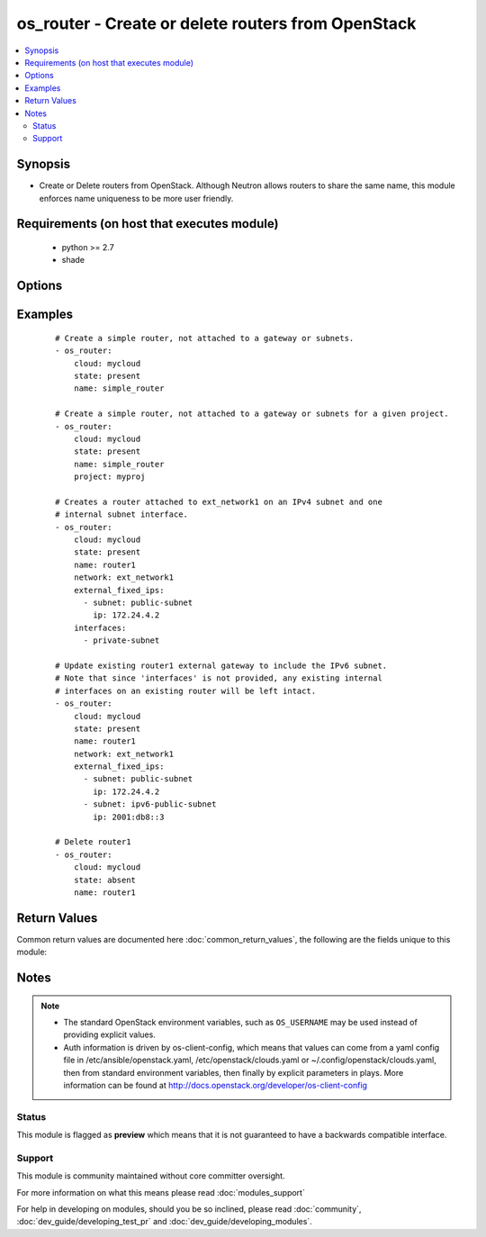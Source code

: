 .. _os_router:


os_router - Create or delete routers from OpenStack
+++++++++++++++++++++++++++++++++++++++++++++++++++

.. versionadded:: 2.0


.. contents::
   :local:
   :depth: 2


Synopsis
--------

* Create or Delete routers from OpenStack. Although Neutron allows routers to share the same name, this module enforces name uniqueness to be more user friendly.


Requirements (on host that executes module)
-------------------------------------------

  * python >= 2.7
  * shade


Options
-------

.. raw:: html

    <table border=1 cellpadding=4>
    <tr>
    <th class="head">parameter</th>
    <th class="head">required</th>
    <th class="head">default</th>
    <th class="head">choices</th>
    <th class="head">comments</th>
    </tr>
                <tr><td>admin_state_up<br/><div style="font-size: small;"></div></td>
    <td>no</td>
    <td>True</td>
        <td></td>
        <td><div>Desired admin state of the created or existing router.</div>        </td></tr>
                <tr><td>api_timeout<br/><div style="font-size: small;"></div></td>
    <td>no</td>
    <td>None</td>
        <td></td>
        <td><div>How long should the socket layer wait before timing out for API calls. If this is omitted, nothing will be passed to the requests library.</div>        </td></tr>
                <tr><td>auth<br/><div style="font-size: small;"></div></td>
    <td>no</td>
    <td></td>
        <td></td>
        <td><div>Dictionary containing auth information as needed by the cloud's auth plugin strategy. For the default <em>password</em> plugin, this would contain <em>auth_url</em>, <em>username</em>, <em>password</em>, <em>project_name</em> and any information about domains if the cloud supports them. For other plugins, this param will need to contain whatever parameters that auth plugin requires. This parameter is not needed if a named cloud is provided or OpenStack OS_* environment variables are present.</div>        </td></tr>
                <tr><td>auth_type<br/><div style="font-size: small;"></div></td>
    <td>no</td>
    <td>password</td>
        <td></td>
        <td><div>Name of the auth plugin to use. If the cloud uses something other than password authentication, the name of the plugin should be indicated here and the contents of the <em>auth</em> parameter should be updated accordingly.</div>        </td></tr>
                <tr><td>availability_zone<br/><div style="font-size: small;"></div></td>
    <td>no</td>
    <td></td>
        <td></td>
        <td><div>Ignored. Present for backwards compatability</div>        </td></tr>
                <tr><td>cacert<br/><div style="font-size: small;"></div></td>
    <td>no</td>
    <td>None</td>
        <td></td>
        <td><div>A path to a CA Cert bundle that can be used as part of verifying SSL API requests.</div>        </td></tr>
                <tr><td>cert<br/><div style="font-size: small;"></div></td>
    <td>no</td>
    <td>None</td>
        <td></td>
        <td><div>A path to a client certificate to use as part of the SSL transaction.</div>        </td></tr>
                <tr><td>cloud<br/><div style="font-size: small;"></div></td>
    <td>no</td>
    <td></td>
        <td></td>
        <td><div>Named cloud to operate against. Provides default values for <em>auth</em> and <em>auth_type</em>. This parameter is not needed if <em>auth</em> is provided or if OpenStack OS_* environment variables are present.</div>        </td></tr>
                <tr><td>enable_snat<br/><div style="font-size: small;"></div></td>
    <td>no</td>
    <td>True</td>
        <td></td>
        <td><div>Enable Source NAT (SNAT) attribute.</div>        </td></tr>
                <tr><td>endpoint_type<br/><div style="font-size: small;"></div></td>
    <td>no</td>
    <td>public</td>
        <td><ul><li>public</li><li>internal</li><li>admin</li></ul></td>
        <td><div>Endpoint URL type to fetch from the service catalog.</div>        </td></tr>
                <tr><td>external_fixed_ips<br/><div style="font-size: small;"></div></td>
    <td>no</td>
    <td>None</td>
        <td></td>
        <td><div>The IP address parameters for the external gateway network. Each is a dictionary with the subnet name or ID (subnet) and the IP address to assign on the subnet (ip). If no IP is specified, one is automatically assigned from that subnet.</div>        </td></tr>
                <tr><td>interfaces<br/><div style="font-size: small;"></div></td>
    <td>no</td>
    <td>None</td>
        <td></td>
        <td><div>List of subnets to attach to the router internal interface.</div>        </td></tr>
                <tr><td>key<br/><div style="font-size: small;"></div></td>
    <td>no</td>
    <td>None</td>
        <td></td>
        <td><div>A path to a client key to use as part of the SSL transaction.</div>        </td></tr>
                <tr><td>name<br/><div style="font-size: small;"></div></td>
    <td>yes</td>
    <td></td>
        <td></td>
        <td><div>Name to be give to the router</div>        </td></tr>
                <tr><td>network<br/><div style="font-size: small;"></div></td>
    <td>no</td>
    <td>None</td>
        <td></td>
        <td><div>Unique name or ID of the external gateway network.</div><div>required <em>interfaces</em> or <em>enable_snat</em> are provided.</div>        </td></tr>
                <tr><td>project<br/><div style="font-size: small;"> (added in 2.2)</div></td>
    <td>no</td>
    <td>None</td>
        <td></td>
        <td><div>Unique name or ID of the project.</div>        </td></tr>
                <tr><td>region_name<br/><div style="font-size: small;"></div></td>
    <td>no</td>
    <td></td>
        <td></td>
        <td><div>Name of the region.</div>        </td></tr>
                <tr><td>state<br/><div style="font-size: small;"></div></td>
    <td>no</td>
    <td>present</td>
        <td><ul><li>present</li><li>absent</li></ul></td>
        <td><div>Indicate desired state of the resource</div>        </td></tr>
                <tr><td>timeout<br/><div style="font-size: small;"></div></td>
    <td>no</td>
    <td>180</td>
        <td></td>
        <td><div>How long should ansible wait for the requested resource.</div>        </td></tr>
                <tr><td>validate_certs<br/><div style="font-size: small;"></div></td>
    <td>no</td>
    <td></td>
        <td></td>
        <td><div>Whether or not SSL API requests should be verified. Before 2.3 this defaulted to True.</div></br>
    <div style="font-size: small;">aliases: verify<div>        </td></tr>
                <tr><td>wait<br/><div style="font-size: small;"></div></td>
    <td>no</td>
    <td>yes</td>
        <td><ul><li>yes</li><li>no</li></ul></td>
        <td><div>Should ansible wait until the requested resource is complete.</div>        </td></tr>
        </table>
    </br>



Examples
--------

 ::

    # Create a simple router, not attached to a gateway or subnets.
    - os_router:
        cloud: mycloud
        state: present
        name: simple_router
    
    # Create a simple router, not attached to a gateway or subnets for a given project.
    - os_router:
        cloud: mycloud
        state: present
        name: simple_router
        project: myproj
    
    # Creates a router attached to ext_network1 on an IPv4 subnet and one
    # internal subnet interface.
    - os_router:
        cloud: mycloud
        state: present
        name: router1
        network: ext_network1
        external_fixed_ips:
          - subnet: public-subnet
            ip: 172.24.4.2
        interfaces:
          - private-subnet
    
    # Update existing router1 external gateway to include the IPv6 subnet.
    # Note that since 'interfaces' is not provided, any existing internal
    # interfaces on an existing router will be left intact.
    - os_router:
        cloud: mycloud
        state: present
        name: router1
        network: ext_network1
        external_fixed_ips:
          - subnet: public-subnet
            ip: 172.24.4.2
          - subnet: ipv6-public-subnet
            ip: 2001:db8::3
    
    # Delete router1
    - os_router:
        cloud: mycloud
        state: absent
        name: router1

Return Values
-------------

Common return values are documented here :doc:`common_return_values`, the following are the fields unique to this module:

.. raw:: html

    <table border=1 cellpadding=4>
    <tr>
    <th class="head">name</th>
    <th class="head">description</th>
    <th class="head">returned</th>
    <th class="head">type</th>
    <th class="head">sample</th>
    </tr>

        <tr>
        <td> router </td>
        <td> Dictionary describing the router. </td>
        <td align=center> On success when I(state) is 'present' </td>
        <td align=center> dictionary </td>
        <td align=center>  </td>
    </tr>
        <tr><td>contains: </td>
    <td colspan=4>
        <table border=1 cellpadding=2>
        <tr>
        <th class="head">name</th>
        <th class="head">description</th>
        <th class="head">returned</th>
        <th class="head">type</th>
        <th class="head">sample</th>
        </tr>

                <tr>
        <td> status </td>
        <td> The router status. </td>
        <td align=center>  </td>
        <td align=center> string </td>
        <td align=center> ACTIVE </td>
        </tr>
                <tr>
        <td> external_gateway_info </td>
        <td> The external gateway parameters. </td>
        <td align=center>  </td>
        <td align=center> dictionary </td>
        <td align=center> {'enable_snat': True, 'external_fixed_ips': [{'subnet_id': '4272cb52-a456-4c20-8f3c-c26024ecfa81', 'ip_address': '10.6.6.99'}]} </td>
        </tr>
                <tr>
        <td> name </td>
        <td> Router name. </td>
        <td align=center>  </td>
        <td align=center> string </td>
        <td align=center> router1 </td>
        </tr>
                <tr>
        <td> admin_state_up </td>
        <td> Administrative state of the router. </td>
        <td align=center>  </td>
        <td align=center> boolean </td>
        <td align=center> True </td>
        </tr>
                <tr>
        <td> routes </td>
        <td> The extra routes configuration for L3 router. </td>
        <td align=center>  </td>
        <td align=center> list </td>
        <td align=center>  </td>
        </tr>
                <tr>
        <td> tenant_id </td>
        <td> The tenant ID. </td>
        <td align=center>  </td>
        <td align=center> string </td>
        <td align=center> 861174b82b43463c9edc5202aadc60ef </td>
        </tr>
                <tr>
        <td> id </td>
        <td> Router ID. </td>
        <td align=center>  </td>
        <td align=center> string </td>
        <td align=center> 474acfe5-be34-494c-b339-50f06aa143e4 </td>
        </tr>
        
        </table>
    </td></tr>

        
    </table>
    </br></br>

Notes
-----

.. note::
    - The standard OpenStack environment variables, such as ``OS_USERNAME`` may be used instead of providing explicit values.
    - Auth information is driven by os-client-config, which means that values can come from a yaml config file in /etc/ansible/openstack.yaml, /etc/openstack/clouds.yaml or ~/.config/openstack/clouds.yaml, then from standard environment variables, then finally by explicit parameters in plays. More information can be found at http://docs.openstack.org/developer/os-client-config



Status
~~~~~~

This module is flagged as **preview** which means that it is not guaranteed to have a backwards compatible interface.


Support
~~~~~~~

This module is community maintained without core committer oversight.

For more information on what this means please read :doc:`modules_support`


For help in developing on modules, should you be so inclined, please read :doc:`community`, :doc:`dev_guide/developing_test_pr` and :doc:`dev_guide/developing_modules`.
